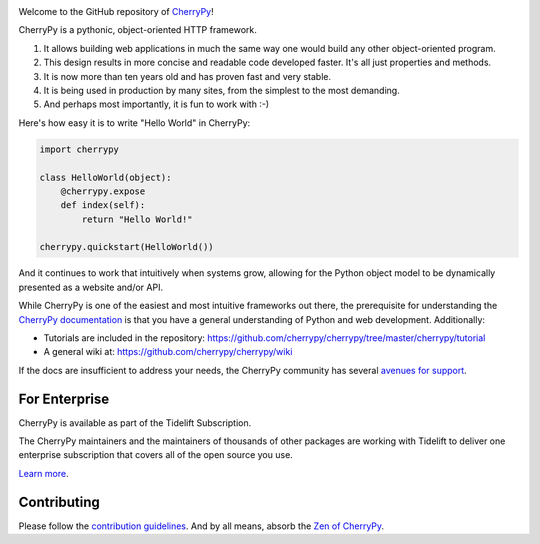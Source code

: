 .. image:: https://img.shields.io/pypi/v/cherrypy.svg
   :target: https://pypi.org/project/cherrypy

.. image:: https://tidelift.com/badges/package/pypi/CherryPy
   :target: https://tidelift.com/subscription/pkg/pypi-cherrypy?utm_source=pypi-cherrypy&utm_medium=readme
   :alt: CherryPy is available as part of the Tidelift Subscription

.. image:: https://img.shields.io/badge/Python%203%20only-pip%20install%20%22%3E%3D18.0.0%22-%234da45e.svg
   :target: https://python3statement.org/

.. image:: https://img.shields.io/badge/Python%203%20and%202-pip%20install%20%22%3C18.0.0%22-%2349a7e9.svg
   :target: https://python3statement.org/#sections40-timeline



.. image:: https://readthedocs.org/projects/cherrypy/badge/?version=latest
  :target: https://docs.cherrypy.org/en/latest/?badge=latest

.. image:: https://img.shields.io/badge/StackOverflow-CherryPy-blue.svg
   :target: https://stackoverflow.com/questions/tagged/cheroot+or+cherrypy

.. image:: https://img.shields.io/badge/Mailing%20list-cherrypy--users-orange.svg
   :target: https://groups.google.com/group/cherrypy-users

.. image:: https://img.shields.io/gitter/room/cherrypy/cherrypy.svg
   :target: https://gitter.im/cherrypy/cherrypy

.. image:: https://img.shields.io/travis/cherrypy/cherrypy/master.svg?label=Linux%20build%20%40%20Travis%20CI
   :target: https://travis-ci.org/cherrypy/cherrypy

.. image:: https://circleci.com/gh/cherrypy/cherrypy/tree/master.svg?style=svg
   :target: https://circleci.com/gh/cherrypy/cherrypy/tree/master

.. image:: https://img.shields.io/appveyor/ci/CherryPy/cherrypy/master.svg?label=Windows%20build%20%40%20Appveyor
   :target: https://ci.appveyor.com/project/CherryPy/cherrypy/branch/master

.. image:: https://img.shields.io/badge/license-BSD-blue.svg?maxAge=3600
   :target: https://pypi.org/project/cheroot

.. image:: https://img.shields.io/pypi/pyversions/cherrypy.svg
   :target: https://pypi.org/project/cherrypy

.. image:: https://badges.github.io/stability-badges/dist/stable.svg
   :target: https://github.com/badges/stability-badges
   :alt: stable

.. image:: https://api.codacy.com/project/badge/Grade/48b11060b5d249dc86e52dac2be2c715
   :target: https://www.codacy.com/app/webknjaz/cherrypy-upstream?utm_source=github.com&utm_medium=referral&utm_content=cherrypy/cherrypy&utm_campaign=Badge_Grade

.. image:: https://codecov.io/gh/cherrypy/cherrypy/branch/master/graph/badge.svg
   :target: https://codecov.io/gh/cherrypy/cherrypy
   :alt: codecov

Welcome to the GitHub repository of `CherryPy <https://cherrypy.dev>`_!

CherryPy is a pythonic, object-oriented HTTP framework.

1. It allows building web applications in much the same way one would
   build any other object-oriented program.
2. This design results in more concise and readable code developed faster.
   It's all just properties and methods.
3. It is now more than ten years old and has proven fast and very
   stable.
4. It is being used in production by many sites, from the simplest to
   the most demanding.
5. And perhaps most importantly, it is fun to work with :-)

Here's how easy it is to write "Hello World" in CherryPy:

.. code:: python

    import cherrypy

    class HelloWorld(object):
        @cherrypy.expose
        def index(self):
            return "Hello World!"

    cherrypy.quickstart(HelloWorld())

And it continues to work that intuitively when systems grow, allowing
for the Python object model to be dynamically presented as a website
and/or API.

While CherryPy is one of the easiest and most intuitive frameworks out
there, the prerequisite for understanding the `CherryPy
documentation <https://docs.cherrypy.dev>`_ is that you have
a general understanding of Python and web development.
Additionally:

-  Tutorials are included in the repository:
   https://github.com/cherrypy/cherrypy/tree/master/cherrypy/tutorial
-  A general wiki at:
   https://github.com/cherrypy/cherrypy/wiki

If the docs are insufficient to address your needs, the CherryPy
community has several `avenues for support
<https://docs.cherrypy.dev/en/latest/support.html>`_.

For Enterprise
--------------

CherryPy is available as part of the Tidelift Subscription.

The CherryPy maintainers and the maintainers of thousands of other packages
are working with Tidelift to deliver one enterprise subscription that covers
all of the open source you use.

`Learn more <https://tidelift.com/subscription/pkg/pypi-cherrypy?utm_source=pypi-cherrypy&utm_medium=referral&utm_campaign=github>`_.

Contributing
------------

Please follow the `contribution guidelines
<https://docs.cherrypy.dev/en/latest/contribute.html>`_.
And by all means, absorb the `Zen of
CherryPy <https://github.com/cherrypy/cherrypy/wiki/The-Zen-of-CherryPy>`_.
